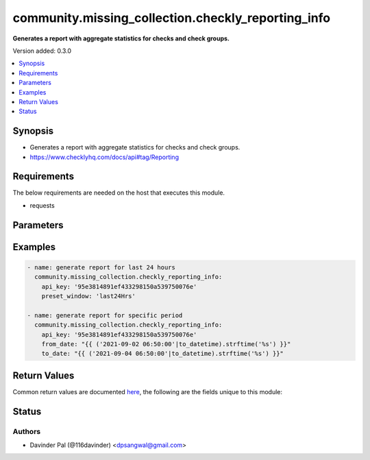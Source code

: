 .. _community.missing_collection.checkly_reporting_info_module:


***************************************************
community.missing_collection.checkly_reporting_info
***************************************************

**Generates a report with aggregate statistics for checks and check groups.**


Version added: 0.3.0

.. contents::
   :local:
   :depth: 1


Synopsis
--------
- Generates a report with aggregate statistics for checks and check groups.
- https://www.checklyhq.com/docs/api#tag/Reporting



Requirements
------------
The below requirements are needed on the host that executes this module.

- requests


Parameters
----------

.. raw:: html

    <table  border=0 cellpadding=0 class="documentation-table">
        <tr>
            <th colspan="1">Parameter</th>
            <th>Choices/<font color="blue">Defaults</font></th>
            <th width="100%">Comments</th>
        </tr>
            <tr>
                <td colspan="1">
                    <div class="ansibleOptionAnchor" id="parameter-"></div>
                    <b>api_key</b>
                    <a class="ansibleOptionLink" href="#parameter-" title="Permalink to this option"></a>
                    <div style="font-size: small">
                        <span style="color: purple">string</span>
                         / <span style="color: red">required</span>
                    </div>
                </td>
                <td>
                </td>
                <td>
                        <div>api key for checkly.</div>
                </td>
            </tr>
            <tr>
                <td colspan="1">
                    <div class="ansibleOptionAnchor" id="parameter-"></div>
                    <b>deactivated</b>
                    <a class="ansibleOptionLink" href="#parameter-" title="Permalink to this option"></a>
                    <div style="font-size: small">
                        <span style="color: purple">boolean</span>
                         / <span style="color: red">required</span>
                    </div>
                </td>
                <td>
                        <ul style="margin: 0; padding: 0"><b>Choices:</b>
                                    <li><div style="color: blue"><b>no</b>&nbsp;&larr;</div></li>
                                    <li>yes</li>
                        </ul>
                </td>
                <td>
                        <div>Filter checks by activated status.</div>
                </td>
            </tr>
            <tr>
                <td colspan="1">
                    <div class="ansibleOptionAnchor" id="parameter-"></div>
                    <b>filter_by_tags</b>
                    <a class="ansibleOptionLink" href="#parameter-" title="Permalink to this option"></a>
                    <div style="font-size: small">
                        <span style="color: purple">list</span>
                    </div>
                </td>
                <td>
                        <b>Default:</b><br/><div style="color: blue">[]</div>
                </td>
                <td>
                        <div>Use tags to filter the checks you want to see in your report.</div>
                </td>
            </tr>
            <tr>
                <td colspan="1">
                    <div class="ansibleOptionAnchor" id="parameter-"></div>
                    <b>from_date</b>
                    <a class="ansibleOptionLink" href="#parameter-" title="Permalink to this option"></a>
                    <div style="font-size: small">
                        <span style="color: purple">string</span>
                    </div>
                </td>
                <td>
                </td>
                <td>
                        <div>unix epoch from date to filter results.</div>
                        <div>Setting a custom <em>from_date</em> timestamp overrides the use of any <em>preset_window</em>.</div>
                        <div>check example for format or use <em>to_datetime</em> filter.</div>
                </td>
            </tr>
            <tr>
                <td colspan="1">
                    <div class="ansibleOptionAnchor" id="parameter-"></div>
                    <b>preset_window</b>
                    <a class="ansibleOptionLink" href="#parameter-" title="Permalink to this option"></a>
                    <div style="font-size: small">
                        <span style="color: purple">string</span>
                    </div>
                </td>
                <td>
                        <ul style="margin: 0; padding: 0"><b>Choices:</b>
                                    <li><div style="color: blue"><b>last24Hrs</b>&nbsp;&larr;</div></li>
                                    <li>last7Days</li>
                                    <li>last30Days</li>
                                    <li>thisWeek</li>
                                    <li>thisMonth</li>
                                    <li>lastWeek</li>
                                    <li>lastMonth</li>
                        </ul>
                </td>
                <td>
                        <div>Preset reporting windows are used for quickly generating report on commonly used windows.</div>
                        <div>Can be overridden by using a custom <em>to_date</em> and <em>from_date</em> timestamp.</div>
                </td>
            </tr>
            <tr>
                <td colspan="1">
                    <div class="ansibleOptionAnchor" id="parameter-"></div>
                    <b>to_date</b>
                    <a class="ansibleOptionLink" href="#parameter-" title="Permalink to this option"></a>
                    <div style="font-size: small">
                        <span style="color: purple">string</span>
                    </div>
                </td>
                <td>
                </td>
                <td>
                        <div>unix epoch to date to filter results.</div>
                        <div>Setting a custom <em>to_date</em> timestamp overrides the use of any <em>preset_window</em>.</div>
                        <div>check example for format or use <em>to_datetime</em> filter.</div>
                </td>
            </tr>
            <tr>
                <td colspan="1">
                    <div class="ansibleOptionAnchor" id="parameter-"></div>
                    <b>url</b>
                    <a class="ansibleOptionLink" href="#parameter-" title="Permalink to this option"></a>
                    <div style="font-size: small">
                        <span style="color: purple">string</span>
                    </div>
                </td>
                <td>
                        <b>Default:</b><br/><div style="color: blue">"https://api.checklyhq.com/v1/reporting"</div>
                </td>
                <td>
                        <div>checkly api.</div>
                </td>
            </tr>
    </table>
    <br/>




Examples
--------

.. code-block:: yaml

    - name: generate report for last 24 hours
      community.missing_collection.checkly_reporting_info:
        api_key: '95e3814891ef433298150a539750076e'
        preset_window: 'last24Hrs'

    - name: generate report for specific period
      community.missing_collection.checkly_reporting_info:
        api_key: '95e3814891ef433298150a539750076e'
        from_date: "{{ ('2021-09-02 06:50:00'|to_datetime).strftime('%s') }}"
        to_date: "{{ ('2021-09-04 06:50:00'|to_datetime).strftime('%s') }}"



Return Values
-------------
Common return values are documented `here <https://docs.ansible.com/ansible/latest/reference_appendices/common_return_values.html#common-return-values>`_, the following are the fields unique to this module:

.. raw:: html

    <table border=0 cellpadding=0 class="documentation-table">
        <tr>
            <th colspan="1">Key</th>
            <th>Returned</th>
            <th width="100%">Description</th>
        </tr>
            <tr>
                <td colspan="1">
                    <div class="ansibleOptionAnchor" id="return-"></div>
                    <b>result</b>
                    <a class="ansibleOptionLink" href="#return-" title="Permalink to this return value"></a>
                    <div style="font-size: small">
                      <span style="color: purple">list</span>
                    </div>
                </td>
                <td>when success.</td>
                <td>
                            <div>result of the api.</div>
                    <br/>
                        <div style="font-size: smaller"><b>Sample:</b></div>
                        <div style="font-size: smaller; color: blue; word-wrap: break-word; word-break: break-all;">[{&#x27;name&#x27;: &#x27;string&#x27;, &#x27;checkId&#x27;: &#x27;string&#x27;, &#x27;checkType&#x27;: &#x27;string&#x27;, &#x27;deactivated&#x27;: True, &#x27;tags&#x27;: [&#x27;string&#x27;], &#x27;aggregate&#x27;: {&#x27;successRatio&#x27;: 0, &#x27;avg&#x27;: 0, &#x27;p95&#x27;: 0, &#x27;p99&#x27;: 0}}]</div>
                </td>
            </tr>
    </table>
    <br/><br/>


Status
------


Authors
~~~~~~~

- Davinder Pal (@116davinder) <dpsangwal@gmail.com>
